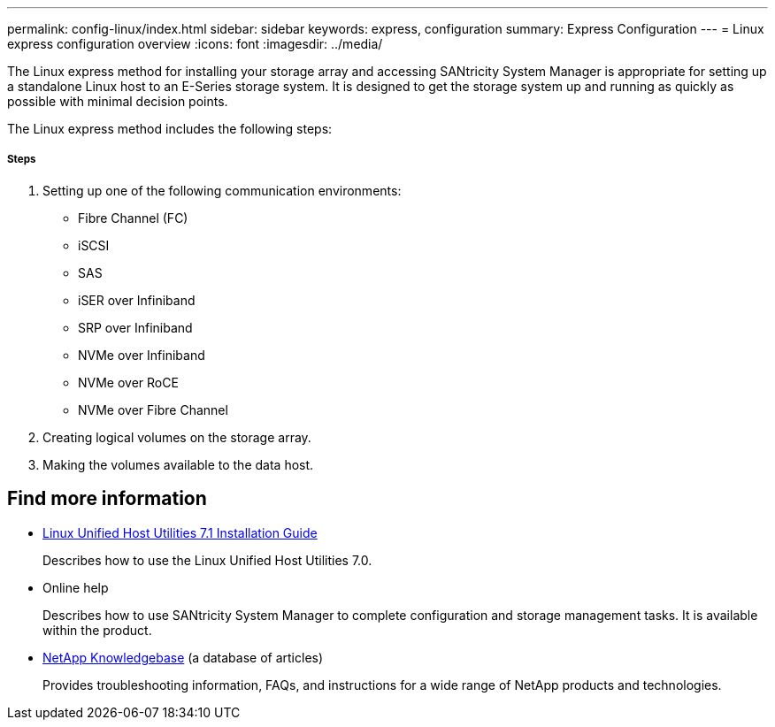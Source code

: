---
permalink: config-linux/index.html
sidebar: sidebar
keywords: express, configuration
summary: Express Configuration
---
= Linux express configuration overview
:icons: font
:imagesdir: ../media/

[.lead]
The Linux express method for installing your storage array and accessing SANtricity System Manager is appropriate for setting up a standalone Linux host to an E-Series storage system. It is designed to get the storage system up and running as quickly as possible with minimal decision points.

The Linux express method includes the following steps:

===== Steps

. Setting up one of the following communication environments:
 ** Fibre Channel (FC)
 ** iSCSI
 ** SAS
 ** iSER over Infiniband
 ** SRP over Infiniband
 ** NVMe over Infiniband
 ** NVMe over RoCE
 ** NVMe over Fibre Channel
. Creating logical volumes on the storage array.
. Making the volumes available to the data host.

== Find more information
* https://library.netapp.com/ecm/ecm_download_file/ECMLP2547936[Linux Unified Host Utilities 7.1 Installation Guide]
+
Describes how to use the Linux Unified Host Utilities 7.0.
* Online help
+
Describes how to use SANtricity System Manager to complete configuration and storage management tasks. It is available within the product.
* https://kb.netapp.com/[NetApp Knowledgebase] (a database of articles)
+
Provides troubleshooting information, FAQs, and instructions for a wide range of NetApp products and technologies.
